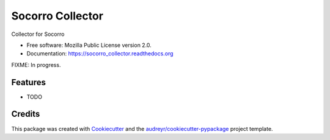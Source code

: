 ===============================
Socorro Collector
===============================

.. image:: https://img.shields.io/pypi/v/socorro_collector.svg
        :target: https://pypi.python.org/pypi/socorro_collector

.. image:: https://img.shields.io/travis/willkg/socorro_collector.svg
        :target: https://travis-ci.org/willkg/socorro_collector

.. image:: https://readthedocs.org/projects/socorro_collector/badge/?version=latest
        :target: https://readthedocs.org/projects/socorro_collector/?badge=latest
        :alt: Documentation Status


Collector for Socorro

* Free software: Mozilla Public License version 2.0.
* Documentation: https://socorro_collector.readthedocs.org

FIXME: In progress.

Features
--------

* TODO

Credits
---------

This package was created with Cookiecutter_ and the `audreyr/cookiecutter-pypackage`_ project template.

.. _Cookiecutter: https://github.com/audreyr/cookiecutter
.. _`audreyr/cookiecutter-pypackage`: https://github.com/audreyr/cookiecutter-pypackage
